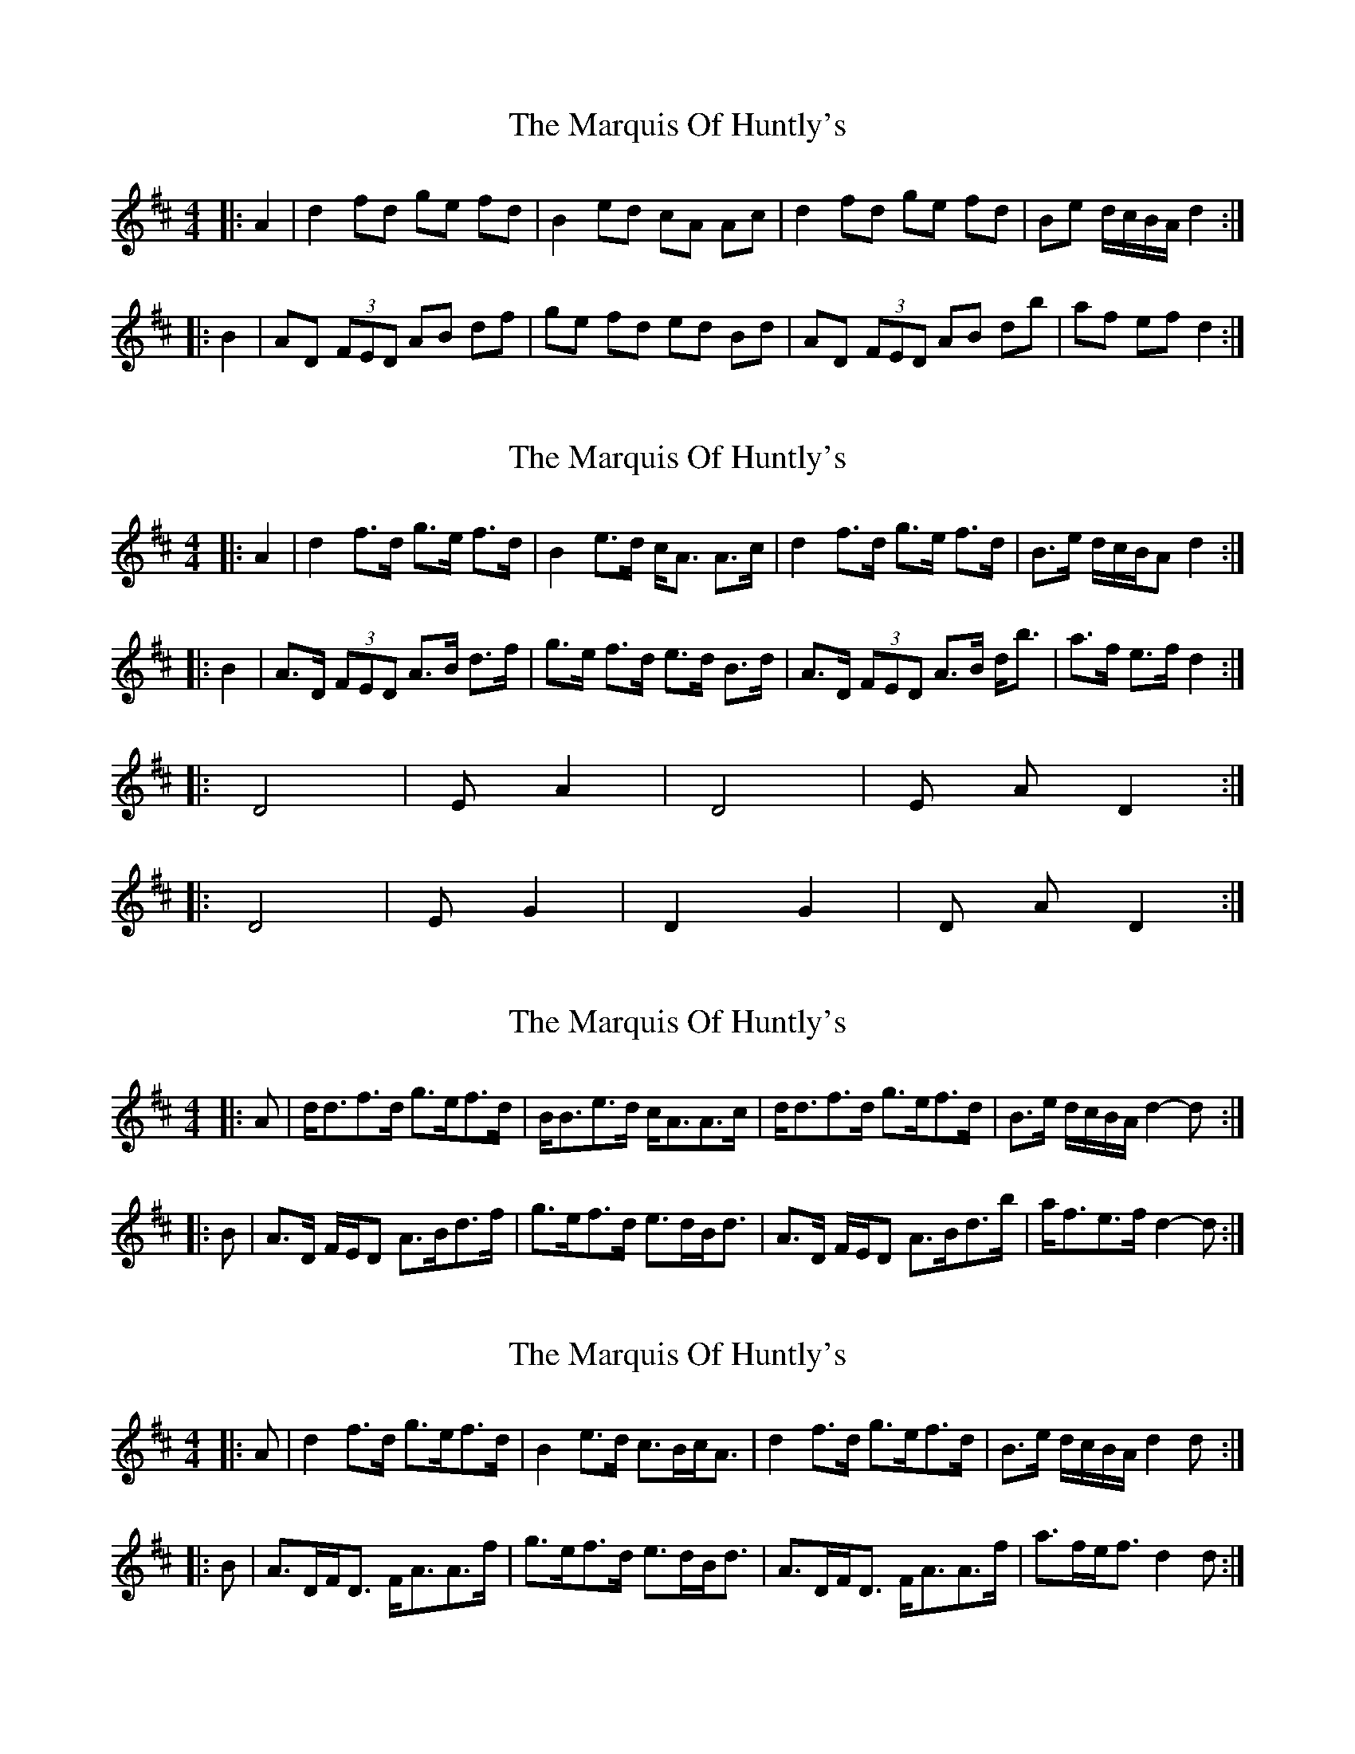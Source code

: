 X: 1
T: Marquis Of Huntly's, The
Z: m.r.kelahan
S: https://thesession.org/tunes/9750#setting9750
R: barndance
M: 4/4
L: 1/8
K: Dmaj
|: A2 | d2 fd ge fd | B2 ed cA Ac | d2 fd ge fd | Be d/c/B/A/ d2 :|
|: B2 | AD (3FED AB df | ge fd ed Bd | AD (3FED AB db | af ef d2 :|
X: 2
T: Marquis Of Huntly's, The
Z: m.r.kelahan
S: https://thesession.org/tunes/9750#setting20104
R: barndance
M: 4/4
L: 1/8
K: Dmaj
|: A2 | d2 f>d g>e f>d | B2 e>d c<A A>c | d2 f>d g>e f>d | B>e d/c/B/A d2 :||: B2 | A>D (3FED A>B d>f | g>e f>d e>d B>d | A>D (3FED A>B d<b | a>f e>f d2 :||: D4 | Em2 A2 | D4 | Em A D2 :||: D4 | Em2 G2 | D2 G2 | D A D2 :|
X: 3
T: Marquis Of Huntly's, The
Z: ceolachan
S: https://thesession.org/tunes/9750#setting24611
R: barndance
M: 4/4
L: 1/8
K: Dmaj
|: A |d<df>d g>ef>d | B<Be>d c<AA>c |\
d<df>d g>ef>d | B>e d/c/B/A/ d2- d :|
|: B |A>D F/E/D A>Bd>f | g>ef>d e>dB<d |\
A>D F/E/D A>Bd>b | a<fe>f d2- d :|
X: 4
T: Marquis Of Huntly's, The
Z: ceolachan
S: https://thesession.org/tunes/9750#setting24612
R: barndance
M: 4/4
L: 1/8
K: Dmaj
|: A |d2 f>d g>ef>d | B2 e>d c>Bc<A |\
d2 f>d g>ef>d | B>e d/c/B/A/ d2 d :|
|: B |A>DF<D F<AA>f | g>ef>d e>dB<d |\
A>DF<D F<AA>f | a>fe<f d2 d :|
